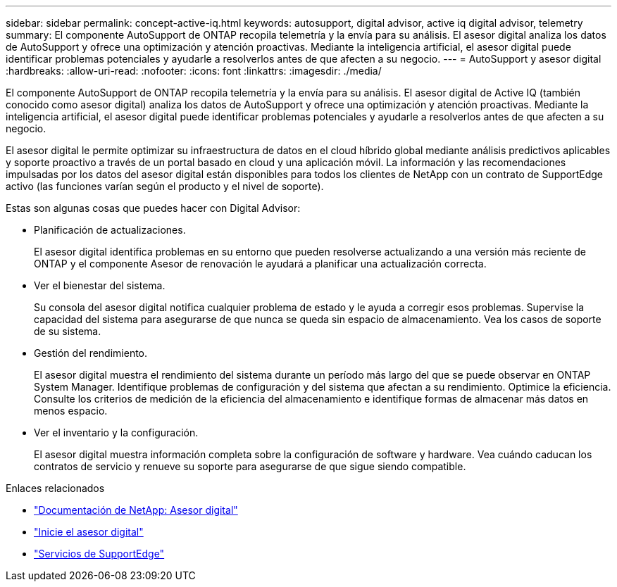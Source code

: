---
sidebar: sidebar 
permalink: concept-active-iq.html 
keywords: autosupport, digital advisor, active iq digital advisor, telemetry 
summary: El componente AutoSupport de ONTAP recopila telemetría y la envía para su análisis. El asesor digital analiza los datos de AutoSupport y ofrece una optimización y atención proactivas. Mediante la inteligencia artificial, el asesor digital puede identificar problemas potenciales y ayudarle a resolverlos antes de que afecten a su negocio. 
---
= AutoSupport y asesor digital
:hardbreaks:
:allow-uri-read: 
:nofooter: 
:icons: font
:linkattrs: 
:imagesdir: ./media/


[role="lead"]
El componente AutoSupport de ONTAP recopila telemetría y la envía para su análisis. El asesor digital de Active IQ (también conocido como asesor digital) analiza los datos de AutoSupport y ofrece una optimización y atención proactivas. Mediante la inteligencia artificial, el asesor digital puede identificar problemas potenciales y ayudarle a resolverlos antes de que afecten a su negocio.

El asesor digital le permite optimizar su infraestructura de datos en el cloud híbrido global mediante análisis predictivos aplicables y soporte proactivo a través de un portal basado en cloud y una aplicación móvil. La información y las recomendaciones impulsadas por los datos del asesor digital están disponibles para todos los clientes de NetApp con un contrato de SupportEdge activo (las funciones varían según el producto y el nivel de soporte).

Estas son algunas cosas que puedes hacer con Digital Advisor:

* Planificación de actualizaciones.
+
El asesor digital identifica problemas en su entorno que pueden resolverse actualizando a una versión más reciente de ONTAP y el componente Asesor de renovación le ayudará a planificar una actualización correcta.

* Ver el bienestar del sistema.
+
Su consola del asesor digital notifica cualquier problema de estado y le ayuda a corregir esos problemas. Supervise la capacidad del sistema para asegurarse de que nunca se queda sin espacio de almacenamiento. Vea los casos de soporte de su sistema.

* Gestión del rendimiento.
+
El asesor digital muestra el rendimiento del sistema durante un período más largo del que se puede observar en ONTAP System Manager. Identifique problemas de configuración y del sistema que afectan a su rendimiento.
Optimice la eficiencia. Consulte los criterios de medición de la eficiencia del almacenamiento e identifique formas de almacenar más datos en menos espacio.

* Ver el inventario y la configuración.
+
El asesor digital muestra información completa sobre la configuración de software y hardware. Vea cuándo caducan los contratos de servicio y renueve su soporte para asegurarse de que sigue siendo compatible.



.Enlaces relacionados
* https://docs.netapp.com/us-en/active-iq/["Documentación de NetApp: Asesor digital"^]
* https://aiq.netapp.com/custom-dashboard/search["Inicie el asesor digital"^]
* https://www.netapp.com/us/services/support-edge.aspx["Servicios de SupportEdge"^]

